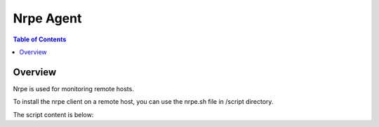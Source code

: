 .. This is a comment. Note how any initial comments are moved by
   transforms to after the document title, subtitle, and docinfo.

.. demo.rst from: http://docutils.sourceforge.net/docs/user/rst/demo.txt

.. |EXAMPLE| image:: static/yi_jing_01_chien.jpg
   :width: 1em

**********************
Nrpe Agent
**********************

.. contents:: Table of Contents
Overview
==================

Nrpe is used for monitoring remote hosts.

To install the nrpe client on a remote host, you can use the nrpe.sh file in /script directory.

The script content is below:

.. code-block:: bash
   :linenos:

      #!/bin/bash
      #Info: This script installs a NRPE client, following [1]
      #[1] https://support.nagios.com/kb/article.php?id=515

      #Nagious server, that will monitor this client node
      NAGIOS_MON_HOST='1.2.3.4'
      NAGIOS_HOME='/usr/local/nagios/'

      function detect_distro(){
      if [ -f /etc/centos-release ]; then
		DISTRO='centos'
		DISTRO_VER=$(grep VERSION_ID /etc/os-release | tr -d '"' | cut -f2 -d= | cut -f1 -d.)

      #opensuse,debian,slackware, ubuntu
	      elif [ -f /etc/os-release ]; then
		DISTRO=$(grep -m 1 ID /etc/os-release | cut -f2 -d= | tr -d '"')
		DISTRO_VER=$(grep VERSION_ID /etc/os-release | tr -d '"' | cut -f2 -d= | cut -f1 -d.)
	      else
		echo "Error: Failed to detect distribution"; exit 1;
	      fi
      }

      function install_deps(){
      if [ ${DISTRO} == 'centos' ]; then
       yum install -y gcc glibc glibc-common openssl openssl-devel perl wget
      elif [ ${DISTRO} == 'ubuntu' ]; then
      export DEBIAN_FRONTEND=noninteractive
      if [ ${DISTRO_VER} -eq 18 ]; then
      apt-add-repository universe
      fi
      apt-get install -y autoconf automake gcc libc6 libmcrypt-dev make libssl-dev wget openssl make
      fi
      }

      function install_nrpe(){
      NRPE_VER='3.2.1'

      if [ $(grep -m 1 -c '^nagios:' /etc/passwd) -eq 0 ]; then
      useradd -s /bin/false nagios
      fi

      pushd ${HOME}
      if [ ! -f nrpe-${NRPE_VER}.tar.gz ]; then
      wget --no-check-certificate https://github.com/NagiosEnterprises/nrpe/archive/nrpe-${NRPE_VER}.tar.gz
         fi

      tar xzf nrpe-${NRPE_VER}.tar.gz
      rm -f nrpe-${NRPE_VER}.tar.gz

      pushd nrpe-nrpe-${NRPE_VER}/

      if [ $(which systemctl 2>/dev/null | grep -c yum) -eq 1 ]; then
        ./configure --enable-command-args --with-init-type=systemd
      else
        ./configure --enable-command-args
      fi

      make all install install-groups-users install-plugin install-config install-init
      popd
      rm -f nrpe-nrpe-${NRPE_VER}/
      popd
      }

      function config_nrpe(){
        sed -i "/^allowed_hosts=/s/\$/,${NAGIOS_MON_HOST}/" ${NAGIOS_HOME}/etc/nrpe.cfg
      sed -i 's/^dont_blame_nrpe=.*/dont_blame_nrpe=1/g'  ${NAGIOS_HOME}/etc/nrpe.cfg

      #Standard command found in source/package plugins
      cat >> ${NAGIOS_HOME}/etc/nrpe.cfg <<CMD_EOF
      command[check_disk_root]=${CUSTOM_PLUGINS_HOME}/check_disk -w 30% -c 10% -p /
      CMD_EOF

      cat >> ${NAGIOS_HOME}/etc/nrpe.cfg <<CMD_EOF
      command[check_linuxdiskspace]=${CUSTOM_PLUGINS_HOME}/check_linuxdiskspace
      CMD_EOF

      #Linux S.M.A.R.T Checks
      #NOTE: we may have /dev/vda1 for virtual disk
      for sd in $(find /dev -type b -name 'sd[a-z][0-9]' | cut -f3 -d/); do
      echo "command[check_linux_smart_${sd}]=${CUSTOM_PLUGINS_HOME}/check_ide_smart -d /dev/${sd}" >> ${NAGIOS_HOME}/etc/nrpe.cfg
      done


      if [ $(which systemctl 2>/dev/null | grep -c systemctl) -eq 1 ]; then
      systemctl enable nrpe.service
      systemctl start nrpe
      else
      chkconfig --set nrpe on
      service nrpe start
      fi
      }

      function install_plugins_source(){
      PLUG_VER='2.3.1'

      if [ ${DISTRO} == 'centos' ]; then
         yum install -y gcc glibc glibc-common make gettext automake autoconf wget openssl-devel net-snmp net-snmp-utils epel-release perl-Net-SNMP
      elif [ ${DISTRO} == 'ubuntu' ]; then
      apt-get install -y autoconf gcc libc6 libmcrypt-dev make libssl-dev wget bc gawk dc build-essential snmp libnet-snmp-perl gettext
      fi

      pushd ${HOME}
         wget --no-check-certificate https://github.com/nagios-plugins/nagios-plugins/archive/release-${PLUG_VER}.tar.gz
         tar xzf release-${PLUG_VER}.tar.gz
         rm -f release-${PLUG_VER}.tar.gz

         pushd nagios-plugins-release-${PLUG_VER}/
         ./tools/setup
         ./configure
         make
         make install
         popd
         rm -rf nagios-plugins-release-${PLUG_VER}/
         popd

      NAGIOS_PLUGINS_HOME='/usr/local/nagios/libexec/'
      }

  
      function install_plugins(){
      install_plugins_source
      }

      function test_nrpe(){
        if [ ! -f ${NAGIOS_HOME}/etc/nrpe.cfg ]; then
        echo 'Error: nrpe.cfg is missing!'
         fi

      OUT=$(${NAGIOS_HOME}/libexec/check_nrpe -H 127.0.0.1)
      if [ "${OUT}" == "NRPE v${NRPE_VER}" ]; then
         echo "NRPE Test OK"
      else
         echo "NRPE Test FAILED"
         exit 1;
      fi
      }

      detect_distro;
      install_deps;
      install_nrpe;
      install_plugins;
      config_nrpe;

      test_nrpe;

      

